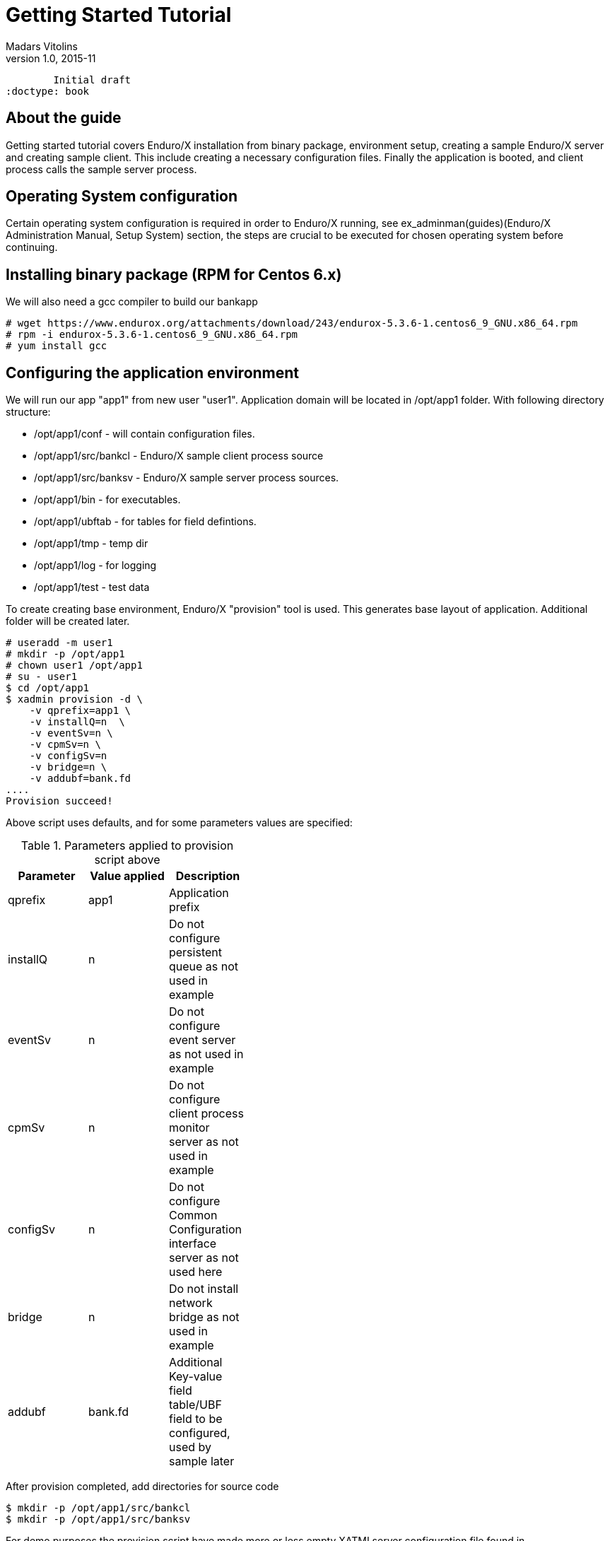 Getting Started Tutorial
========================
Madars Vitolins
v1.0, 2015-11:
	Initial draft
:doctype: book

== About the guide

Getting started tutorial covers Enduro/X installation from binary package,
environment setup, creating a sample Enduro/X server and creating sample client.
This include creating a necessary configuration files. Finally the application is booted,
and client process calls the sample server process.

== Operating System configuration

Certain operating system configuration is required in order to Enduro/X running,
see ex_adminman(guides)(Enduro/X Administration Manual, Setup System) section,
the steps are crucial to be executed for chosen operating system before
continuing.

== Installing binary package (RPM for Centos 6.x)

We will also need a gcc compiler to build our bankapp
---------------------------------------------------------------------
# wget https://www.endurox.org/attachments/download/243/endurox-5.3.6-1.centos6_9_GNU.x86_64.rpm
# rpm -i endurox-5.3.6-1.centos6_9_GNU.x86_64.rpm
# yum install gcc
---------------------------------------------------------------------

== Configuring the application environment

We will run our app "app1" from new user "user1". Application domain will be 
located in /opt/app1 folder. With following directory structure:

[options="compact"]
- /opt/app1/conf - will contain configuration files.
- /opt/app1/src/bankcl - Enduro/X sample client process source
- /opt/app1/src/banksv - Enduro/X sample server process sources.
- /opt/app1/bin - for executables.
- /opt/app1/ubftab - for tables for field defintions.
- /opt/app1/tmp - temp dir
- /opt/app1/log - for logging
- /opt/app1/test - test data


To create creating base environment, Enduro/X "provision" tool is used. 
This generates base layout of application. Additional folder will be created later.


---------------------------------------------------------------------
# useradd -m user1
# mkdir -p /opt/app1
# chown user1 /opt/app1
# su - user1
$ cd /opt/app1
$ xadmin provision -d \
    -v qprefix=app1 \
    -v installQ=n  \
    -v eventSv=n \
    -v cpmSv=n \
    -v configSv=n 
    -v bridge=n \
    -v addubf=bank.fd
....
Provision succeed!
---------------------------------------------------------------------

Above script uses defaults, and for some parameters values are specified:

.Parameters applied to provision script above
[width="40%",options="header"]
|=========================================================
|Parameter|Value applied|Description
|qprefix|app1|Application prefix
|installQ|n|Do not configure persistent queue as not used in example
|eventSv|n|Do not configure event server as not used in example
|cpmSv|n|Do not configure client process monitor server as not used in example
|configSv|n|Do not configure Common Configuration interface server as not used here
|bridge|n|Do not install network bridge as not used in example
|addubf|bank.fd|Additional Key-value field table/UBF field to be configured, 
used by sample later
|=========================================================

After provision completed, add directories for source code
---------------------------------------------------------------------
$ mkdir -p /opt/app1/src/bankcl
$ mkdir -p /opt/app1/src/banksv
---------------------------------------------------------------------

For demo purposes the provision script have made more or less empty XATMI
server configuration file found in */opt/app1/conf/ndrxconfig.xml*. 
Lets register firstly our XATMI server named *banksv* here first. Do this in
*<servers/>* section add following *<server />* block in the file:

---------------------------------------------------------------------
<?xml version="1.0" ?>
<endurox>
...
	</defaults>
	<servers>
		<server name="banksv">
			<srvid>1</srvid>
			<min>2</min>
			<max>2</max>
			<sysopt>-e /opt/app1/log/BANKSV -r</sysopt>
		</server>
	</servers>
</endurox>
---------------------------------------------------------------------

Also we are about to add some logging settings for our binaries we are about
to build, thus add following lines int the *[@debug]* section in application
ini file (/opt/app1/conf/app.ini):

---------------------------------------------------------------------
[@debug]
..
banksv= ndrx=5 ubf=0 tp=5 file=${NDRX_APPHOME}/log/BANKSV
bankcl= ndrx=5 ubf=0 tp=5 file=${NDRX_APPHOME}/log/BANKCL
---------------------------------------------------------------------

If at this step we try to boot an application server, it should start fine,
except that *banksv* binary won't be found:

---------------------------------------------------------------------
$ cd /opt/app1/conf
$ source setapp1
$ xadmin start -y
Enduro/X 5.4.1, build Nov  7 2018 08:48:27, using SystemV for LINUX (64 bits)

Enduro/X Middleware Platform for Distributed Transaction Processing
Copyright (C) 2009-2016 ATR Baltic Ltd.
Copyright (C) 2017,2018 Mavimax Ltd. All Rights Reserved.

This software is released under one of the following licenses:
AGPLv3 or Mavimax license for commercial use.

* Shared resources opened...
* Enduro/X back-end (ndrxd) is not running
* ndrxd PID (from PID file): 4716
* ndrxd idle instance started.
exec banksv -k 0myWI5nu -i 1 -e /opt/app1/log/BANKSV -r --  :
	process id=4720 ... Died.
exec banksv -k 0myWI5nu -i 2 -e /opt/app1/log/BANKSV -r --  :
	process id=4723 ... Died.
Startup finished. 0 processes started.
---------------------------------------------------------------------

This is ok, we have configured two copies of *banksv* Enduro/X servers, 
which we are not yet built, thus we get the error.

If you run `xadmin' and get following error:

---------------------------------------------------------------------
$ xadmin
Failed to initialize!
---------------------------------------------------------------------

Then this typically means, that you do not have configure operating system properly
see *Operating System configuration* section. 
More info is logged to /opt/app1/log/xadmin.log

== Creating the server process

Firstly to create a "bank" server, we will have to define the fields in 
which we will transfer the data. We will need following fields:
[options="compact"]
- T_ACCNUM - Account number, type string
- T_ACCCUR - Account currency, type string
- T_AMTAVL - Available balance in account, type double

So we will create a service "BALANCE" to which we will T_ACCNUM and T_ACCCUR. 
The process will return balance in T_AMTAVL.

=== Defining the UBF fields

Required fields will be define into /opt/app1/ubftab/bank.fd with following contents:

---------------------------------------------------------------------
$/* -----------------------------------------------------------------------------
$** Bank app field defintions for UBF buffer
$** -----------------------------------------------------------------------------
$*/

$#ifndef __BANK_H
$#define __BANK_H

*base 1000

#NAME		ID	TYPE	FLAG	COMMENT
#----		--	----	----	-------
# Service name for UD
T_ACCNUM	1	string	-	Account number
T_ACCCUR	2	string	-	Account currency
T_AMTAVL	3	double	-	Account balance

$#endif
---------------------------------------------------------------------

To generate C header fields for UBF buffer, run `mkfldhdr' command in 
/opt/app1/ubftab folder:

---------------------------------------------------------------------
$ mkfldhdr 
...
NDRX:5: 2038:000:20151116:033733008:fldhdr.c:0290:Finished with : SUCCESS
$ ls -l
total 16
-rw-r--r--. 1 user1 user1  459 Nov 16 03:36 bank.fd
-rw-rw-r--. 1 user1 user1  525 Nov 16 03:37 bank.fd.h
-rw-r--r--. 1 user1 user1 3704 Nov 16 03:18 Exfields
-rw-rw-r--. 1 user1 user1 3498 Nov 16 03:37 Exfields.h
---------------------------------------------------------------------

=== Server source code

We will have sample server process which will just print in trace file account, 
currency. In return it will set "random" balance in field "T_AMTAVL". 
The source code of /opt/app1/src/banksv/banksv.c looks as follows:

---------------------------------------------------------------------
#include <stdio.h>
#include <stdlib.h>
#include <string.h>
#include <time.h>

/* Enduro/X includes: */
#include <atmi.h>
#include <ubf.h>
#include <bank.fd.h>

#define SUCCEED		0
#define FAIL		-1

/**
 * BALANCE service
 */
void BALANCE (TPSVCINFO *p_svc)
{
	int ret=SUCCEED;
	double balance;
	char account[28+1];
	char currency[3+1];
	BFLDLEN len;

	UBFH *p_ub = (UBFH *)p_svc->data;

	fprintf(stderr, "BALANCE got call\n");

	/* Resize the buffer to have some space in... */
	if (NULL==(p_ub = (UBFH *)tprealloc ((char *)p_ub, 1024)))
	{
		fprintf(stderr, "Failed to realloc the UBF buffer - %s\n", 
			tpstrerror(tperrno));
		ret=FAIL;
		goto out;
	}
	
	
	/* Read the account field */
	len = sizeof(account);
	if (SUCCEED!=Bget(p_ub, T_ACCNUM, 0, account, &len))
	{
		fprintf(stderr, "Failed to get T_ACCNUM[0]! -  %s\n", 
			Bstrerror(Berror));
		ret=FAIL;
		goto out;
	}
	
	/* Read the currency field */
	len = sizeof(currency);
	if (SUCCEED!=Bget(p_ub, T_ACCCUR, 0, currency, &len))
	{
		fprintf(stderr, "Failed to get T_ACCCUR[0]! -  %s\n", 
			Bstrerror(Berror));
		ret=FAIL;
		goto out;
	}
	
	fprintf(stderr, "Got request for account: [%s] currency [%s]\n",
			account, currency);

	srand(time(NULL));
	balance = (double)rand()/(double)RAND_MAX + rand();

	/* Return the value in T_AMTAVL field */
	
	fprintf(stderr, "Retruning balance %lf\n", balance);
	

	if (SUCCEED!=Bchg(p_ub, T_AMTAVL, 0, (char *)&balance, 0L))
	{
		fprintf(stderr, "Failed to set T_AMTAVL! -  %s\n", 
			Bstrerror(Berror));
		ret=FAIL;
		goto out;
	}

out:
	tpreturn(  ret==SUCCEED?TPSUCCESS:TPFAIL,
		0L,
		(char *)p_ub,
		0L,
		0L);
}

/**
 * Do initialization
 */
int tpsvrinit(int argc, char **argv)
{
	if (SUCCEED!=tpadvertise("BALANCE", BALANCE))
	{
		fprintf(stderr, "Failed to advertise BALANCE - %s\n", 
			tpstrerror(tperrno));
		return FAIL;
	}
	
	return SUCCEED;
}

/**
 * Do de-initialization
 */
void tpsvrdone(void)
{
	fprintf(stderr, "tpsvrdone called\n");
}
---------------------------------------------------------------------

Very simple Makefile will look like (/opt/app1/src/banksv/Makefile):

---------------------------------------------------------------------
banksv: banksv.c
	cc -o banksv banksv.c -I. -I ../../ubftab -latmisrv -latmi -lubf -lnstd -lrt -ldl -lm
---------------------------------------------------------------------

Build the binary:
---------------------------------------------------------------------
$ cd /opt/app1/src/banksv
$ make
cc -o banksv banksv.c -I. -I ../../ubftab -latmisrv -latmi -lubf -lnstd -lrt -ldl -lm
ls -l
total 20
-rwxrwxr-x. 1 user1 user1 9937 Nov 16 04:11 banksv
-rw-rw-r--. 1 user1 user1 1926 Nov 16 04:07 banksv.c
-rw-rw-r--. 1 user1 user1  105 Nov 16 04:01 Makefile
---------------------------------------------------------------------
So binary is built next we will try to start it.

=== Booting the server process

To start the binary, first we need to copy it to binary directory:
---------------------------------------------------------------------
$ cp /opt/app1/src/banksv/banksv /opt/app1/bin/banksv
---------------------------------------------------------------------

Now start it with "xadmin start". This will cause to boot any unbooted 
processes to start (which previosly did not start because we didn't have 
`banksv' executable in bin directory.

---------------------------------------------------------------------
$ xadmin start
Enduro/X v2.3.2, build Nov 16 2015 08:22:23

Enduro/X Middleware Platform for Distributed Transaction Processing
Copyright (C) 2015, Mavimax, Ltd. All Rights Reserved.

This software is released under one of the following licenses:
GPLv2 (or later) or Mavimax's license for commercial use.

ndrxd PID (from PID file): 2608
Are you sure you want to start application? [Y/N]: y
exec banksv -k 0myWI5nu -i 1 -e /opt/app1/log/BANKSV -r --  :
	process id=2617 ... Started.
exec banksv -k 0myWI5nu -i 2 -e /opt/app1/log/BANKSV -r --  :
	process id=2618 ... Started.
Startup finished. 2 processes started.
---------------------------------------------------------------------

To check that our BALANCE service is advertised, we can execute command 
"xadmin psc" - print services:

---------------------------------------------------------------------
$ xadmin psc
Enduro/X v2.3.2, build Nov 16 2015 08:22:23

Enduro/X Middleware Platform for Distributed Transaction Processing
Copyright (C) 2015, Mavimax, Ltd. All Rights Reserved.

This software is released under one of the following licenses:
GPLv2 (or later) or Mavimax's license for commercial use.

ndrxd PID (from PID file): 2608
Nd Service Name Routine Name Prog Name SRVID #SUCC #FAIL MAX      LAST     STAT
-- ------------ ------------ --------- ----- ----- ----- -------- -------- -----
1  BALANCE      BALANCE      banksv    1     0     0     0ms      0ms      AVAIL
1  BALANCE      BALANCE      banksv    2     0     0     0ms      0ms      AVAIL
---------------------------------------------------------------------

We see here two copies for banksv binaries running (Server ID 1 & 2). 
Both advertises "BALANCE" service.

=== Testing the service with "ud" command
It is possible to call the service with out a client process. This is useful 
for testing. Service can be called with `ud' utility. In which we define the 
target service name and any additional UBF buffer fields. In our case these 
fields are T_ACCNUM and T_ACCCUR, which are mandatory for the service. So we
will create a `test.ud' file in folder /opt/app1/test. /opt/app1/test/test.ud 
looks like:

---------------------------------------------------------------------
SRVCNM	BALANCE
T_ACCNUM	ABC123467890
T_ACCCUR	EUR
---------------------------------------------------------------------

To call the service just pipe the data to the `ud':
---------------------------------------------------------------------
$ ud < /opt/app1/test/test.ud
SENT pkt(1) is :
T_ACCNUM	ABC123467890
T_ACCCUR	EUR

RTN pkt(1) is :
T_AMTAVL	1355808545.118969
T_ACCNUM	ABC123467890
T_ACCCUR	EUR
---------------------------------------------------------------------
We see that our "dummy" balance returned is "1355808545.118969". 
So test service is working ok. Now we should write a client app, which could 
call the service via tpcall() XATMI API call.

== Creating the client application
Bank client application will setup T_ACCNUM and T_ACCCUR fields and will 
call "BALANCE" service, after the call client application will 
print the balance on screen.

=== Client binary source code
Code for client application: /opt/app1/src/bankcl/bankcl.c

---------------------------------------------------------------------
#include <string.h>
#include <stdio.h>
#include <stdlib.h>
#include <memory.h>
#include <math.h>

#include <atmi.h>
#include <ubf.h>
#include <bank.fd.h>

#define SUCCEED		0
#define FAIL		-1

/**
 * Do the test call to the server
 */
int main(int argc, char** argv) {

	int ret=SUCCEED;
	UBFH *p_ub;
	long rsplen;
	double balance;
	
	/* allocate the call buffer */
	if (NULL== (p_ub = (UBFH *)tpalloc("UBF", NULL, 1024)))
	{
		fprintf(stderr, "Failed to realloc the UBF buffer - %s\n", 
			tpstrerror(tperrno));
		ret=FAIL;
		goto out;
	}
	
	/* Set the data */
	if (SUCCEED!=Badd(p_ub, T_ACCNUM, "ACC00000000001", 0) ||
		SUCCEED!=Badd(p_ub, T_ACCCUR, "USD", 0))
	{
		fprintf(stderr, "Failed to get T_ACCNUM[0]! -  %s\n", 
			Bstrerror(Berror));
		ret=FAIL;
		goto out;
	}
	
	/* Call the server */
	if (FAIL == tpcall("BALANCE", (char *)p_ub, 0L, (char **)&p_ub, &rsplen,0))
	{
		fprintf(stderr, "Failed to call BALANCE - %s\n", 
			tpstrerror(tperrno));
		
		ret=FAIL;
		goto out;
	}
	
	/* Read the balance field */
	
	if (SUCCEED!=Bget(p_ub, T_AMTAVL, 0, (char *)&balance, 0L))
	{
		fprintf(stderr, "Failed to get T_AMTAVL[0]! -  %s\n", 
			Bstrerror(Berror));
		ret=FAIL;
		goto out;
	}
	
	printf("Account balance is: %.2lf USD\n", balance);
	
out:
	/* free the buffer */
	if (NULL!=p_ub)
	{
		tpfree((char *)p_ub);
	}
	
	/* Terminate ATMI session */
	tpterm();
	return ret;
}
---------------------------------------------------------------------
Makefile (/opt/app1/src/bankcl/Makefile) looks like:

---------------------------------------------------------------------
bankcl: bankcl.c
	cc -o bankcl bankcl.c -I. -I ../../ubftab -latmiclt -latmi -lubf -lnstd -lrt -ldl -lm
---------------------------------------------------------------------

Once both bankcl.c and Makefile is created, you can run the build process:
---------------------------------------------------------------------
$ cd /opt/app1/src/bankcl
$ make
$ ls -l
total 20
-rwxrwxr-x. 1 user1 user1 9471 Nov 22 13:34 bankcl
-rw-rw-r--. 1 user1 user1 1380 Nov 22 13:34 bankcl.c
-rw-rw-r--. 1 user1 user1  105 Nov 22 13:32 Makefile
---------------------------------------------------------------------

=== Running the client process
We will start the application from the same build directory. The results are following:

---------------------------------------------------------------------
$ /opt/app1/src/bankcl/bankcl 
Account balance is: 883078058.68 USD
---------------------------------------------------------------------


== Deploy "banksv" in Docker container

To deploy the example files in Docker container, follow the instructions found
in endurox-docker repository: https://github.com/endurox-dev/endurox-docker


== Conclusions
From the above sample it could be seen that creating a ATMI application is 
pretty easy and straight forward. This application was very basic, 
just doing the call to Enduro/X service. However the same application 
could work in cluster, where "BALANCE" service can be located on different 
physical machine and `bankcl' will still work, as platform will ensure the 
visibility of the "BALANCE" service, see the <<TPBRIDGE>> for clustering.
The source files of the sample app are located in 
"getting_started_tutorial-files/opt/app1" folder.

:numbered!:

[bibliography]
Additional documentation 
------------------------
This section lists additional related documents.

[bibliography]
.Internet resources
- [[[ATMI-API]]] http://docs.oracle.com/cd/E13203_01/tuxedo/tux71/html/pgint6.htm
- [[[FML-API]]] http://docs.oracle.com/cd/E13203_01/tuxedo/tux91/fml/index.htm
- [[[EX_OVERVIEW]]] ex_overview.pdf
- [[[MQ_OVERVIEW]]] 'man 7 mq_overview'
- [[[EX_ENV]]] 'man 5 ex_env' or 'ex_env.pdf'
- [[[NDRXCONFIG]]] 'man 5 ndrxconfig.xml'  or 'ndrxconfig.xml.pdf'
- [[[DEBUGCONF]]] 'man 5 ndrxdebug.conf'  or 'ndrxdebug.conf.pdf'
- [[[XADMIN]]] 'man 8 xadmin' or 'xadmin.pdf'
- [[[TPBRIDGE]]] 'man 8 tpbridge' or 'tpbridge.pdf'

[glossary]
Glossary
--------
This section lists

[glossary]
ATMI::
  Application Transaction Monitor Interface

UBF::
  Unified Buffer Format it is similar API as Tuxedo's FML


////////////////////////////////////////////////////////////////
The index is normally left completely empty, it's contents being
generated automatically by the DocBook toolchain.
////////////////////////////////////////////////////////////////

